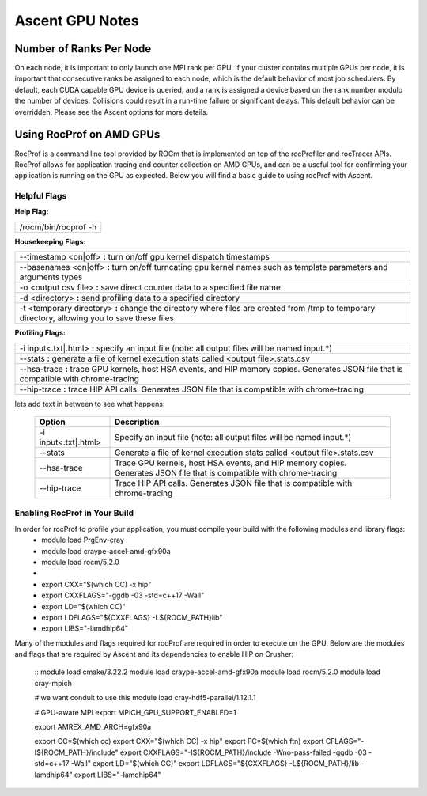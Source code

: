 .. ############################################################################
.. # Copyright (c) Lawrence Livermore National Security, LLC and other Ascent
.. # Project developers. See top-level LICENSE AND COPYRIGHT files for dates and
.. # other details. No copyright assignment is required to contribute to Ascent.
.. ############################################################################


Ascent GPU Notes
==================

Number of Ranks Per Node
------------------------
On each node, it is important to only launch one MPI rank per GPU.
If your cluster contains multiple GPUs per node, it is important that consecutive ranks be assigned to each node, which is the default behavior of most job schedulers.
By default, each CUDA capable GPU device is queried, and a rank is assigned a device based on the rank number modulo the number of devices.
Collisions could result in a run-time failure or significant delays. 
This default behavior can be overridden. Please see the Ascent options for more details.

Using RocProf on AMD GPUs
-------------------------
RocProf is a command line tool provided by ROCm that is implemented on top of the rocProfiler and rocTracer APIs.
RocProf allows for application tracing and counter collection on AMD GPUs, and can be a useful tool for confirming your application is running on the GPU as expected.  
Below you will find a basic guide to using rocProf with Ascent. 

Helpful Flags
^^^^^^^^^^^^^
**Help Flag:**

.. list-table::
   
   * - /rocm/bin/rocprof -h
   
**Housekeeping Flags:**

.. list-table::
   
   * - --timestamp <on|off> **:** turn on/off gpu kernel dispatch timestamps
         
   * - --basenames <on|off> **:** turn on/off turncating gpu kernel names such as template parameters and arguments types
       
   * - -o <output csv file> **:** save direct counter data to a specified file name
         
   * - -d <directory> **:** send profiling data to a specified directory
         
   * - -t <temporary directory> **:** change the directory where files are created from /tmp to temporary directory, allowing you to save these files
        
**Profiling Flags:**

.. list-table::
   
   * - -i input<.txt|.html> **:** specify an input file (note: all output files will be named input.\*)
         
   * - --stats **:** generate a file of kernel execution stats called <output file>.stats.csv
         
   * - --hsa-trace **:** trace GPU kernels, host HSA events, and HIP memory copies. Generates JSON file that is compatible with chrome-tracing
         
   * - --hip-trace **:** trace HIP API calls. Generates JSON file that is compatible with chrome-tracing
     
lets add text in between to see what happens:

 ======================= ==============================================================================================
 Option                  Description                                  
 ======================= ==============================================================================================
  -i input<.txt|.html>   Specify an input file (note: all output files will be named input.\*)
  --stats                Generate a file of kernel execution stats called <output file>.stats.csv
  --hsa-trace            Trace GPU kernels, host HSA events, and HIP memory copies. Generates JSON file that is 
                         compatible with chrome-tracing
  --hip-trace            Trace HIP API calls. Generates JSON file that is compatible with chrome-tracing
 ======================= ==============================================================================================

Enabling RocProf in Your Build
^^^^^^^^^^^^^^^^^^^^^^^^^^^^^^
In order for rocProf to profile your application, you must compile your build with the following modules and library flags: 
  * module load PrgEnv-cray
  * module load craype-accel-amd-gfx90a
  * module load rocm/5.2.0
  * 
  * export CXX="$(which CC) -x hip"
  * export CXXFLAGS="-ggdb -03 -std=c++17 -Wall"
  * export LD="$(which CC)"
  * export LDFLAGS="${CXXFLAGS} -L${ROCM_PATH}\lib"
  * export LIBS="-lamdhip64"

Many of the modules and flags required for rocProf are required in order to execute on the GPU. 
Below are the modules and flags that are required by Ascent and its dependencies to enable HIP on Crusher: 
 ::
 module load cmake/3.22.2
 module load craype-accel-amd-gfx90a
 module load rocm/5.2.0
 module load cray-mpich

 # we want conduit to use this
 module load cray-hdf5-parallel/1.12.1.1

 # GPU-aware MPI
 export MPICH_GPU_SUPPORT_ENABLED=1

 export AMREX_AMD_ARCH=gfx90a

 export CC=$(which cc)
 export CXX="$(which CC) -x hip"
 export FC=$(which ftn)
 export CFLAGS="-I${ROCM_PATH}/include"
 export CXXFLAGS="-I${ROCM_PATH}/include -Wno-pass-failed -ggdb -03 -std=c++17 -Wall"
 export LD="$(which CC)"
 export LDFLAGS="${CXXFLAGS} -L${ROCM_PATH}/lib -lamdhip64"
 export LIBS="-lamdhip64"
 

